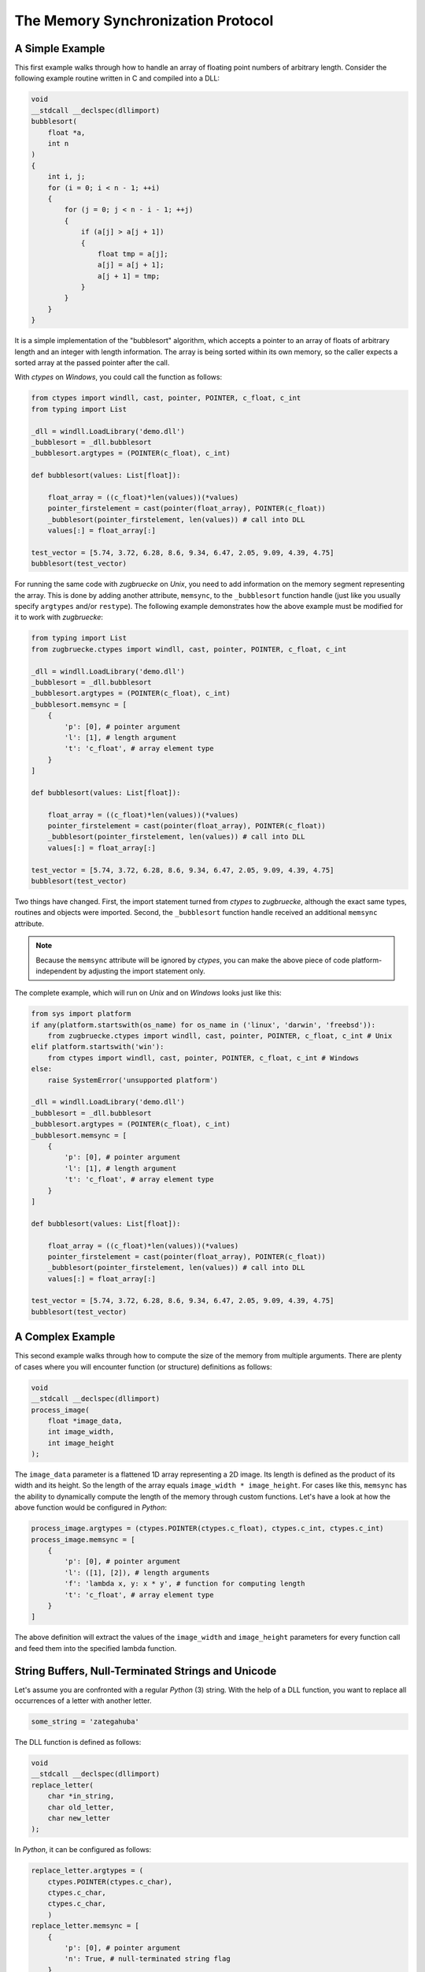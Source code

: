 .. _memsyncprotocol:

The Memory Synchronization Protocol
===================================

A Simple Example
----------------

This first example walks through how to handle an array of floating point numbers of arbitrary length. Consider the following example routine written in C and compiled into a DLL:

.. code:: C

    void
    __stdcall __declspec(dllimport)
    bubblesort(
        float *a,
        int n
    )
    {
        int i, j;
        for (i = 0; i < n - 1; ++i)
        {
            for (j = 0; j < n - i - 1; ++j)
            {
                if (a[j] > a[j + 1])
                {
                    float tmp = a[j];
                    a[j] = a[j + 1];
                    a[j + 1] = tmp;
                }
            }
        }
    }

It is a simple implementation of the "bubblesort" algorithm, which accepts a pointer to an array of floats of arbitrary length and an integer with length information. The array is being sorted within its own memory, so the caller expects a sorted array at the passed pointer after the call.

With *ctypes* on *Windows*, you could call the function as follows:

.. code:: python

    from ctypes import windll, cast, pointer, POINTER, c_float, c_int
    from typing import List

    _dll = windll.LoadLibrary('demo.dll')
    _bubblesort = _dll.bubblesort
    _bubblesort.argtypes = (POINTER(c_float), c_int)

    def bubblesort(values: List[float]):

        float_array = ((c_float)*len(values))(*values)
        pointer_firstelement = cast(pointer(float_array), POINTER(c_float))
        _bubblesort(pointer_firstelement, len(values)) # call into DLL
        values[:] = float_array[:]

    test_vector = [5.74, 3.72, 6.28, 8.6, 9.34, 6.47, 2.05, 9.09, 4.39, 4.75]
    bubblesort(test_vector)

For running the same code with *zugbruecke* on *Unix*, you need to add information on the memory segment representing the array. This is done by adding another attribute, ``memsync``, to the ``_bubblesort`` function handle (just like you usually specify ``argtypes`` and/or ``restype``). The following example demonstrates how the above example must be modified for it to work with *zugbruecke*:

.. code:: python

    from typing import List
    from zugbruecke.ctypes import windll, cast, pointer, POINTER, c_float, c_int

    _dll = windll.LoadLibrary('demo.dll')
    _bubblesort = _dll.bubblesort
    _bubblesort.argtypes = (POINTER(c_float), c_int)
    _bubblesort.memsync = [
        {
            'p': [0], # pointer argument
            'l': [1], # length argument
            't': 'c_float', # array element type
        }
    ]

    def bubblesort(values: List[float]):

        float_array = ((c_float)*len(values))(*values)
        pointer_firstelement = cast(pointer(float_array), POINTER(c_float))
        _bubblesort(pointer_firstelement, len(values)) # call into DLL
        values[:] = float_array[:]

    test_vector = [5.74, 3.72, 6.28, 8.6, 9.34, 6.47, 2.05, 9.09, 4.39, 4.75]
    bubblesort(test_vector)

Two things have changed. First, the import statement turned from *ctypes* to *zugbruecke*, although the exact same types, routines and objects were imported. Second, the ``_bubblesort`` function handle received an additional ``memsync`` attribute.

.. note::

    Because the ``memsync`` attribute will be ignored by *ctypes*, you can make the above piece of code platform-independent by adjusting the import statement only.

The complete example, which will run on *Unix* and on *Windows* looks just like this:

.. code:: python

    from sys import platform
    if any(platform.startswith(os_name) for os_name in ('linux', 'darwin', 'freebsd')):
        from zugbruecke.ctypes import windll, cast, pointer, POINTER, c_float, c_int # Unix
    elif platform.startswith('win'):
        from ctypes import windll, cast, pointer, POINTER, c_float, c_int # Windows
    else:
        raise SystemError('unsupported platform')

    _dll = windll.LoadLibrary('demo.dll')
    _bubblesort = _dll.bubblesort
    _bubblesort.argtypes = (POINTER(c_float), c_int)
    _bubblesort.memsync = [
        {
            'p': [0], # pointer argument
            'l': [1], # length argument
            't': 'c_float', # array element type
        }
    ]

    def bubblesort(values: List[float]):

        float_array = ((c_float)*len(values))(*values)
        pointer_firstelement = cast(pointer(float_array), POINTER(c_float))
        _bubblesort(pointer_firstelement, len(values)) # call into DLL
        values[:] = float_array[:]

    test_vector = [5.74, 3.72, 6.28, 8.6, 9.34, 6.47, 2.05, 9.09, 4.39, 4.75]
    bubblesort(test_vector)

A Complex Example
-----------------

This second example walks through how to compute the size of the memory from multiple arguments. There are plenty of cases where you will encounter function (or structure) definitions as follows:

.. code:: C

    void
    __stdcall __declspec(dllimport)
    process_image(
        float *image_data,
        int image_width,
        int image_height
    );

The ``image_data`` parameter is a flattened 1D array representing a 2D image. Its length is defined as the product of its width and its height. So the length of the array equals ``image_width * image_height``. For cases like this, ``memsync`` has the ability to dynamically compute the length of the memory through custom functions. Let's have a look at how the above function would be configured in *Python*:

.. code:: python

    process_image.argtypes = (ctypes.POINTER(ctypes.c_float), ctypes.c_int, ctypes.c_int)
    process_image.memsync = [
        {
            'p': [0], # pointer argument
            'l': ([1], [2]), # length arguments
            'f': 'lambda x, y: x * y', # function for computing length
            't': 'c_float', # array element type
        }
    ]

The above definition will extract the values of the ``image_width`` and ``image_height`` parameters for every function call and feed them into the specified lambda function.

String Buffers, Null-Terminated Strings and Unicode
---------------------------------------------------

Let's assume you are confronted with a regular *Python* (3) string. With the help of a DLL function, you want to replace all occurrences of a letter with another letter.

.. code:: python

    some_string = 'zategahuba'

The DLL function is defined as follows:

.. code:: C

    void
    __stdcall __declspec(dllimport)
    replace_letter(
        char *in_string,
        char old_letter,
        char new_letter
    );

In *Python*, it can be configured as follows:

.. code:: python

    replace_letter.argtypes = (
        ctypes.POINTER(ctypes.c_char),
        ctypes.c_char,
        ctypes.c_char,
        )
    replace_letter.memsync = [
        {
            'p': [0], # pointer argument
            'n': True, # null-terminated string flag
        }
    ]

The above configuration indicates that the first argument of the function is a pointer to a NULL-terminated string.

While *Python* (3) strings are actually Unicode strings, the function accepts an array of type ``char`` - a bytes array in *Python* terms. I.e. you have to encode the string before it is copied into a string buffer. The following example illustrates how the function ``replace_letter`` can be called on the string ``some_string``, exchanging all letters ``a`` with ``e``. Subsequently, the result is printed.

.. code:: python

    string_buffer = ctypes.create_string_buffer(some_string.encode('utf-8'))
    replace_letter(string_buffer, 'a'.encode('utf-8'), 'e'.encode('utf-8'))
    print(string_buffer.value.decode('utf-8'))

The process differs if the DLL function accepts Unicode strings. Let's assume the DLL function is defined as follows:

.. code:: C

    void __stdcall __declspec(dllimport) replace_letter_w(
        wchar_t *in_string,
        wchar_t old_letter,
        wchar_t new_letter
        );

In Python, it can be configured like this:

.. code:: python

    replace_letter_w.argtypes = (
        ctypes.POINTER(ctypes.c_wchar),
        ctypes.c_wchar,
        ctypes.c_wchar,
        )
    replace_letter_w.memsync = [
        {
            'p': [0], # pointer argument
            'n': True, # null-terminated string flag
            'w': True, # Unicode flag
        }
    ]

One key aspect has changed: ``memsync`` contains another field, ``w``. It must be set to ``True``, indicating that the argument is a Unicode string. Now you can call the function as follows:

.. code:: python

    unicode_buffer = ctypes.create_unicode_buffer(some_string)
    replace_letter_w(unicode_buffer, 'a', 'e')
    print(unicode_buffer.value)

Callbacks / Function Pointers
-----------------------------

.. note::

    Function pointers themselves do not require memory synchronization.

Arguments and/or return values of function pointers might require memory synchronization just like the arguments and return values of other functions. Let's assume that you are dealing with structures of the following kind:

.. code:: python

    class image_data(ctypes.Structure):
        _fields_ = [
            ('data', ctypes.POINTER(ctypes.c_int16)),
            ('width', ctypes.c_int16),
            ('height', ctypes.c_int16),
        ]

2D monochrome image data is represented as a flattened 1D array, field ``data``, with size information attached to it in the fields ``width`` and ``height``. You furthermore have a function prototype which accepts an ``image_data`` structure as an argument:

.. code:: python

    filter_func_type = ctypes.WINFUNCTYPE(ctypes.c_int16, ctypes.POINTER(image_data))

Before you actually decorate a *Python* function with it, all you have to do is to change the contents of the ``memsync`` attribute of the function prototype, ``filter_func_type``:

.. code:: python

    filter_func_type.memsync = [
        {
            'p': [0, 'data'], # pointer argument
            'l': ([0, 'width'], [0, 'height']), # length arguments
            'f': 'lambda x, y: x * y', # function for computing length
            't': 'c_int16', # array element type
        }
    ]

.. note::

	The above syntax also does not interfere with ``ctypes`` on *Windows*, i.e. the code remains perfectly platform-independent.

Once the function prototype has been configured through ``memsync``, it can be applied to a *Python* function:

.. code:: python

    @filter_func_type
    def filter_edge_detection(in_buffer):
        # do something ...
